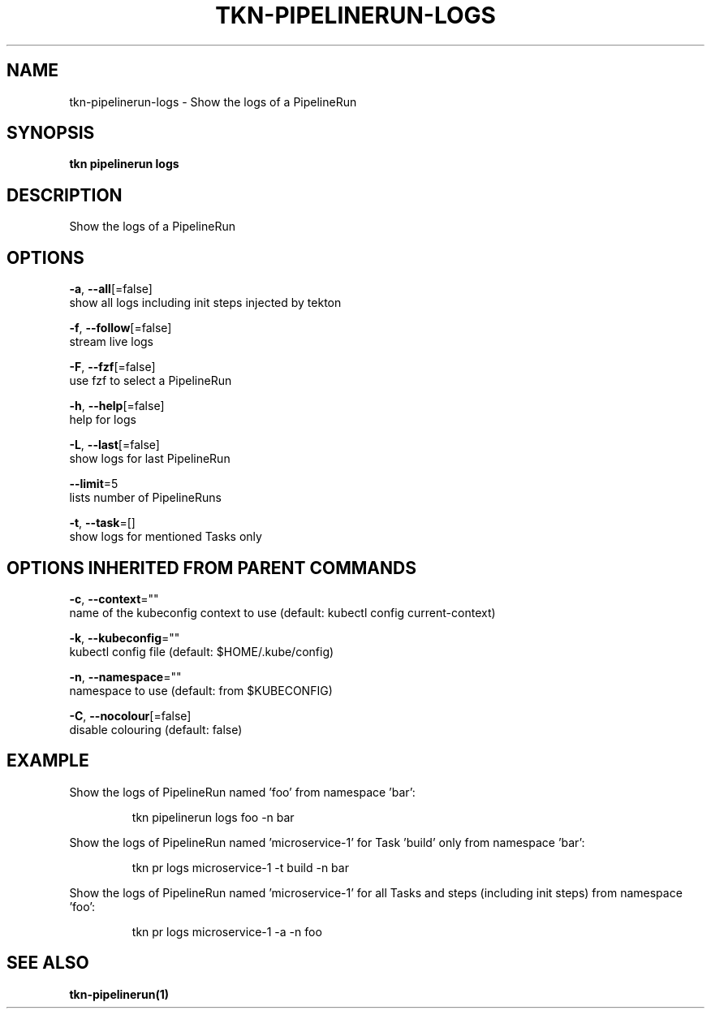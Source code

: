 .TH "TKN\-PIPELINERUN\-LOGS" "1" "" "Auto generated by spf13/cobra" "" 
.nh
.ad l


.SH NAME
.PP
tkn\-pipelinerun\-logs \- Show the logs of a PipelineRun


.SH SYNOPSIS
.PP
\fBtkn pipelinerun logs\fP


.SH DESCRIPTION
.PP
Show the logs of a PipelineRun


.SH OPTIONS
.PP
\fB\-a\fP, \fB\-\-all\fP[=false]
    show all logs including init steps injected by tekton

.PP
\fB\-f\fP, \fB\-\-follow\fP[=false]
    stream live logs

.PP
\fB\-F\fP, \fB\-\-fzf\fP[=false]
    use fzf to select a PipelineRun

.PP
\fB\-h\fP, \fB\-\-help\fP[=false]
    help for logs

.PP
\fB\-L\fP, \fB\-\-last\fP[=false]
    show logs for last PipelineRun

.PP
\fB\-\-limit\fP=5
    lists number of PipelineRuns

.PP
\fB\-t\fP, \fB\-\-task\fP=[]
    show logs for mentioned Tasks only


.SH OPTIONS INHERITED FROM PARENT COMMANDS
.PP
\fB\-c\fP, \fB\-\-context\fP=""
    name of the kubeconfig context to use (default: kubectl config current\-context)

.PP
\fB\-k\fP, \fB\-\-kubeconfig\fP=""
    kubectl config file (default: $HOME/.kube/config)

.PP
\fB\-n\fP, \fB\-\-namespace\fP=""
    namespace to use (default: from $KUBECONFIG)

.PP
\fB\-C\fP, \fB\-\-nocolour\fP[=false]
    disable colouring (default: false)


.SH EXAMPLE
.PP
Show the logs of PipelineRun named 'foo' from namespace 'bar':

.PP
.RS

.nf
tkn pipelinerun logs foo \-n bar

.fi
.RE

.PP
Show the logs of PipelineRun named 'microservice\-1' for Task 'build' only from namespace 'bar':

.PP
.RS

.nf
tkn pr logs microservice\-1 \-t build \-n bar

.fi
.RE

.PP
Show the logs of PipelineRun named 'microservice\-1' for all Tasks and steps (including init steps) from namespace 'foo':

.PP
.RS

.nf
tkn pr logs microservice\-1 \-a \-n foo

.fi
.RE


.SH SEE ALSO
.PP
\fBtkn\-pipelinerun(1)\fP

